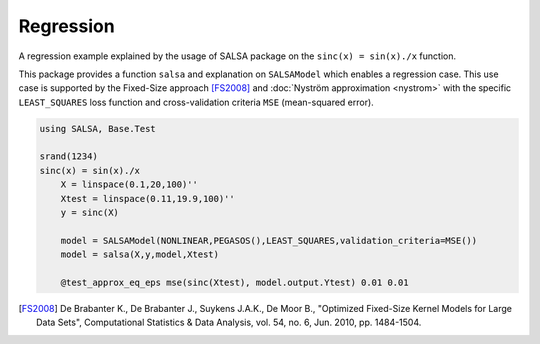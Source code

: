 Regression
================

A regression example explained by the usage of SALSA package on the ``sinc(x) = sin(x)./x`` function.


This package provides a function ``salsa`` and explanation on ``SALSAModel`` which enables a regression case. This use case is supported by the Fixed-Size approach [FS2008]_ and :doc:`Nyström approximation <nystrom>` with the specific ``LEAST_SQUARES`` loss function and cross-validation criteria ``MSE`` (mean-squared error). 

.. code-block:: julia

    using SALSA, Base.Test

    srand(1234)
    sinc(x) = sin(x)./x
	X = linspace(0.1,20,100)''
	Xtest = linspace(0.11,19.9,100)''
	y = sinc(X)

	model = SALSAModel(NONLINEAR,PEGASOS(),LEAST_SQUARES,validation_criteria=MSE())
	model = salsa(X,y,model,Xtest)

	@test_approx_eq_eps mse(sinc(Xtest), model.output.Ytest) 0.01 0.01

.. [FS2008] De Brabanter K., De Brabanter J., Suykens J.A.K., De Moor B., "Optimized Fixed-Size Kernel Models for Large Data Sets", Computational Statistics & Data Analysis, vol. 54, no. 6, Jun. 2010, pp. 1484-1504.